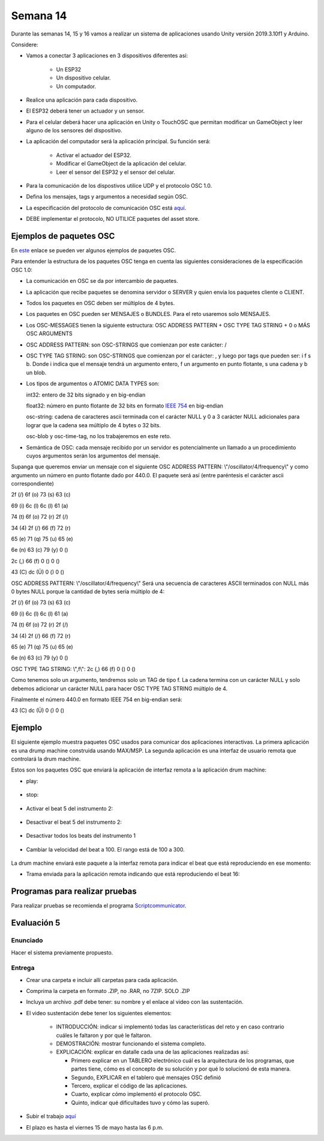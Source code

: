 Semana 14
===========
Durante las semanas 14, 15 y 16 vamos a realizar un sistema de aplicaciones
usando Unity versión 2019.3.10f1 y Arduino. 

Considere:

* Vamos a conectar 3 aplicaciones en 3 dispositivos diferentes así:

    * Un ESP32
    * Un dispositivo celular.
    * Un computador.

* Realice una aplicación para cada dispositivo.
* El ESP32 deberá tener un actuador y un sensor.
* Para el celular deberá hacer una aplicación en Unity o TouchOSC que
  permitan modificar un GameObject y leer alguno de los sensores del dispositivo.
* La aplicación del computador será la aplicación principal.  Su función será:

   * Activar el actuador del ESP32.
   * Modificar el GameObject de la aplicación del celular.
   * Leer el sensor del ESP32 y el sensor del celular.

* Para la comunicación de los dispostivos utilice UDP y el protocolo OSC 1.0.
* Defina los mensajes, tags y argumentos a necesidad según OSC.
* La especificación del protocolo de comunicación OSC está `aquí <http://opensoundcontrol.org/spec-1_0>`__.
* DEBE implementar el protocolo, NO UTILICE paquetes del asset store.

Ejemplos de paquetes OSC
-------------------------
En `este <http://opensoundcontrol.org/spec-1_0-examples>`__
enlace se pueden ver algunos ejemplos de paquetes OSC.

Para entender la estructura de los paquetes OSC tenga en cuenta las siguientes consideraciones
de la especificación OSC 1.0:

* La comunicación en OSC se da por intercambio de paquetes.
* La aplicación que recibe paquetes se denomina servidor o SERVER
  y quien envía los paquetes cliente o CLIENT.
* Todos los paquetes en OSC deben ser múltiplos de 4 bytes.
* Los paquetes en OSC pueden ser MENSAJES o BUNDLES. Para el reto
  usaremos solo MENSAJES.
* Los OSC-MESSAGES tienen la siguiente estructura: OSC ADDRESS PATTERN + OSC TYPE TAG STRING + 0 o MÁS OSC ARGUMENTS
* OSC ADDRESS PATTERN: son OSC-STRINGS que comienzan por este carácter: /
* OSC TYPE TAG STRING: son OSC-STRINGS que comienzan por el carácter: ,
  y luego por tags que pueden ser: i f s b. Donde i indica que el mensaje
  tendrá un argumento entero, f un argumento en punto flotante, s una
  cadena y b un blob.
* Los tipos de argumentos o ATOMIC DATA TYPES son:

  int32: entero de 32 bits signado y en big-endian

  float32: número en punto flotante de 32 bits en formato 
  `IEEE 754 <https://www.h-schmidt.net/FloatConverter/IEEE754.html>`__
  en big-endian

  osc-string: cadena de caracteres ascii terminada con el carácter NULL 
  y 0 a 3 carácter NULL adicionales para lograr que la cadena sea múltiplo
  de 4 bytes o 32 bits.
 
  osc-blob y osc-time-tag, no los trabajeremos en este reto.

* Semántica de OSC: cada mensaje recibido por un servidor es potencialmente
  un llamado a un procedimiento cuyos argumentos serán los argumentos del
  mensaje.

Supanga que queremos enviar un mensaje con el siguiente OSC ADDRESS PATTERN:
\\"/oscillator/4/frequency\\" y como argumento un número en punto flotante dado
por 440.0. El paquete será así (entre paréntesis el carácter ascii
correspondiente)

2f (/)  6f (o)  73 (s)  63 (c)

69 (i)  6c (l)  6c (l)  61 (a)
 
74 (t)  6f (o)  72 (r)  2f (/)
 
34 (4)  2f (/)  66 (f)  72 (r)
 
65 (e)  71 (q)  75 (u)  65 (e)
 
6e (n)  63 (c)  79 (y)  0 ()
 
2c (,)  66 (f)  0 ()    0 ()
 
43 (C)  dc (Ü)  0 ()    0 ()

OSC ADDRESS PATTERN: \\"/oscillator/4/frequency\\"
Será una secuencia de caracteres ASCII terminados con NULL más 0 bytes NULL
porque la cantidad de bytes sería múltiplo de 4:

2f (/)  6f (o)  73 (s)  63 (c)

69 (i)  6c (l)  6c (l)  61 (a)
 
74 (t)  6f (o)  72 (r)  2f (/)
 
34 (4)  2f (/)  66 (f)  72 (r)
 
65 (e)  71 (q)  75 (u)  65 (e)
 
6e (n)  63 (c)  79 (y)  0 ()

OSC TYPE TAG STRING: \\",f\\":
2c (,)  66 (f)  0 ()    0 ()

Como tenemos solo un argumento, tendremos solo un TAG de
tipo f. La cadena termina con un carácter NULL y solo debemos adicionar
un carácter NULL para hacer OSC TYPE TAG STRING múltiplo de 4.

Finalmente el número 440.0 en formato IEEE 754 en big-endian será:

43 (C)  dc (Ü)  0 ()    0 ()

Ejemplo 
--------

El siguiente ejemplo muestra paquetes OSC usados para comunicar dos aplicaciones
interactivas. La primera aplicación es una drump machine construida usando
MAX/MSP. La segunda aplicación es una interfaz de usuario remota que
controlará la drum machine.

Estos son los paquetes OSC que enviará la aplicación de interfaz remota
a la aplicación drum machine:

* play:

    .. code-block:: csharp
       :lineno-start: 1

       "/play\x00\x00\x00,i\x00\x00\x00\x00\x00\x01"

* stop:

    .. code-block:: csharp
       :lineno-start: 1

       "/play\x00\x00\x00,i\x00\x00\x00\x00\x00\x00"

* Activar el beat 5 del instrumento 2:

    .. code-block:: csharp
       :lineno-start: 1

       "/c\x02\x00,ii\x00\x00\x00\x00\x05\x00\x00\x00\x01"

* Desactivar el beat 5 del instrumento 2:

    .. code-block:: csharp
       :lineno-start: 1

       "/c\x02\x00,ii\x00\x00\x00\x00\x05\x00\x00\x00\x00"

* Desactivar todos los beats del instrumento 1

    .. code-block:: csharp
       :lineno-start: 1

       "/c\x01\x00,ii\x00\x00\x00\x00\x11\x00\x00\x00\x00"

* Cambiar la velocidad del beat a 100. El rango está de 100 a 300.

    .. code-block:: csharp
       :lineno-start: 1

       "/speed\x00\x00,i\x00\x00\x00\x00\x00\x64"

La drum machine enviará este paquete a la interfaz remota para indicar
el beat que está reproduciendo en ese momento:

* Trama enviada para la aplicación remota indicando que está
  reproduciendo el beat 16:

    .. code-block:: csharp
       :lineno-start: 1
       
       2F 63 6f 75 6e 74 65 72 00 00 00 00 2c 69 00 00 00 00 00 10

Programas para realizar pruebas
---------------------------------

Para realizar pruebas se recomienda el programa `Scriptcommunicator <https://sourceforge.net/projects/scriptcommunicator/>`__.

Evaluación 5
-------------

Enunciado
^^^^^^^^^^^^
Hacer el sistema previamente propuesto.

Entrega
^^^^^^^^^^^^
* Crear una carpeta e incluir allí carpetas para cada aplicación.
* Comprima la carpeta en formato .ZIP, no .RAR, no 7ZIP. SOLO .ZIP
* Incluya un archivo .pdf debe tener: su nombre y el enlace al video con las sustentación.
* El video sustentación debe tener los siguientes elementos:

    * INTRODUCCIÓN: indicar si implementó todas las características del reto y en caso contrario
      cuáles le faltaron y por qué le faltaron. 
    * DEMOSTRACIÓN: mostrar funcionando el sistema completo.
    * EXPLICACIÓN: explicar en datalle cada una de las aplicaciones realizadas así:

      * Primero explicar en un TABLERO electrónico cuál es la arquitectura de los programas, que partes tiene,
        cómo es el concepto de su solución y por qué lo solucionó de esta manera.
      * Segundo, EXPLICAR en el tablero qué mensajes OSC definió
      * Tercero, explicar el código de las aplicaciones.
      * Cuarto, explicar cómo implementó el protocolo OSC.
      * Quinto, indicar qué dificultades tuvo y cómo las superó.

* Subir el trabajo `aquí <https://www.dropbox.com/request/I0u99QqtrvnEuu56RwVu>`__
* El plazo es hasta el viernes 15 de mayo hasta las 6 p.m.
